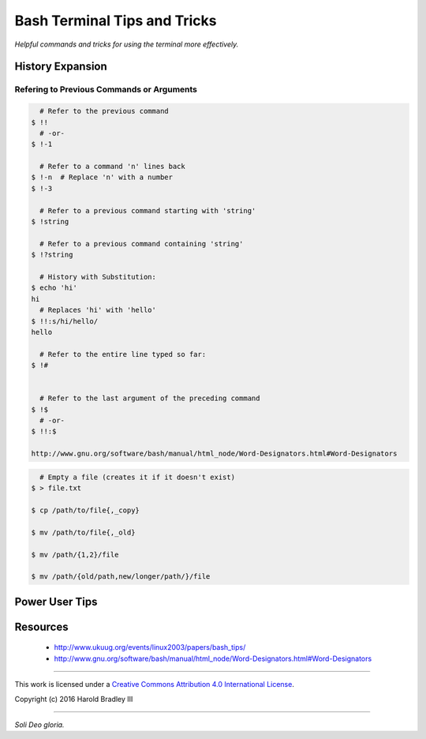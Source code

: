Bash Terminal Tips and Tricks
#############################

*Helpful commands and tricks for using the terminal more effectively.*

History Expansion
=================


Refering to Previous Commands or Arguments
------------------------------------------

.. code:: bash

      # Refer to the previous command
    $ !!
      # -or-
    $ !-1

      # Refer to a command 'n' lines back
    $ !-n  # Replace 'n' with a number
    $ !-3

      # Refer to a previous command starting with 'string'
    $ !string

      # Refer to a previous command containing 'string'
    $ !?string

      # History with Substitution:
    $ echo 'hi'
    hi
      # Replaces 'hi' with 'hello'
    $ !!:s/hi/hello/
    hello

      # Refer to the entire line typed so far:
    $ !#


      # Refer to the last argument of the preceding command
    $ !$
      # -or-
    $ !!:$

    http://www.gnu.org/software/bash/manual/html_node/Word-Designators.html#Word-Designators


.. code:: bash

      # Empty a file (creates it if it doesn't exist)
    $ > file.txt

    $ cp /path/to/file{,_copy}

    $ mv /path/to/file{,_old}

    $ mv /path/{1,2}/file

    $ mv /path/{old/path,new/longer/path/}/file


Power User Tips
===============

Resources
===============

    - http://www.ukuug.org/events/linux2003/papers/bash_tips/
    - http://www.gnu.org/software/bash/manual/html_node/Word-Designators.html#Word-Designators


----

This work is licensed under a `Creative Commons Attribution 4.0 International License <http://creativecommons.org/licenses/by/4.0>`_.

.. image:: https://i.creativecommons.org/l/by/4.0/88x31.png
    :target: http://creativecommons.org/licenses/by/4.0/

Copyright (c) 2016 Harold Bradley III

----

*Soli Deo gloria.*
